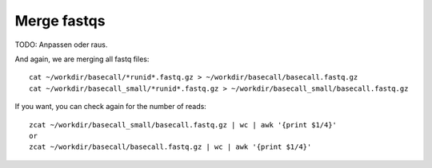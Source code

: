 Merge fastqs
------------

TODO: Anpassen oder raus.

And again, we are merging all fastq files::

  cat ~/workdir/basecall/*runid*.fastq.gz > ~/workdir/basecall/basecall.fastq.gz
  cat ~/workdir/basecall_small/*runid*.fastq.gz > ~/workdir/basecall_small/basecall.fastq.gz
  
If you want, you can check again for the number of reads::

  zcat ~/workdir/basecall_small/basecall.fastq.gz | wc | awk '{print $1/4}'
  or 
  zcat ~/workdir/basecall/basecall.fastq.gz | wc | awk '{print $1/4}'
